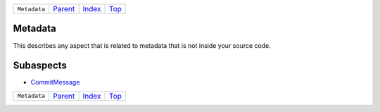 +--------------+-----------------+--------------+------------+
| ``Metadata`` | `Parent <..>`_  | `Index </>`_ | `Top <#>`_ |
+--------------+-----------------+--------------+------------+

Metadata
========
This describes any aspect that is related to metadata that is not
inside your source code.

Subaspects
==========

* `CommitMessage <CommitMessage>`_
+--------------+-----------------+--------------+------------+
| ``Metadata`` | `Parent <..>`_  | `Index </>`_ | `Top <#>`_ |
+--------------+-----------------+--------------+------------+

